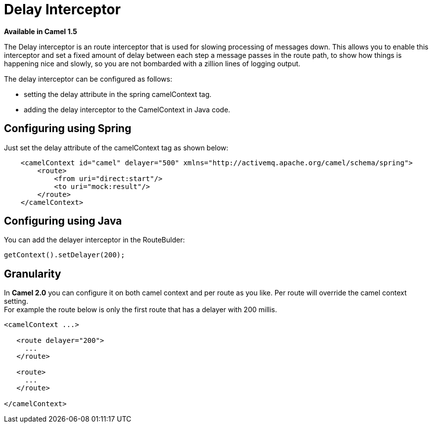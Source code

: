 [[DelayInterceptor-DelayInterceptor]]
= Delay Interceptor

*Available in Camel 1.5*

The Delay interceptor is an route interceptor that is used for slowing
processing of messages down. This allows you to enable this interceptor
and set a fixed amount of delay between each step a message passes in
the route path, to show how things is happening nice and slowly, so you
are not bombarded with a zillion lines of logging output.

The delay interceptor can be configured as follows:

* setting the delay attribute in the spring camelContext tag.
* adding the delay interceptor to the CamelContext in Java code.

[[DelayInterceptor-ConfiguringusingSpring]]
== Configuring using Spring

Just set the delay attribute of the camelContext tag as shown below:

[source,xml]
--------------------------------------------------------------------------------------------------
    <camelContext id="camel" delayer="500" xmlns="http://activemq.apache.org/camel/schema/spring">
        <route>
            <from uri="direct:start"/>
            <to uri="mock:result"/>
        </route>
    </camelContext>
--------------------------------------------------------------------------------------------------

[[DelayInterceptor-ConfiguringusingJava]]
== Configuring using Java

You can add the delayer interceptor in the RouteBulder:

[source,java]
-----------------------------
getContext().setDelayer(200);
-----------------------------

[[DelayInterceptor-Granularity]]
== Granularity

In *Camel 2.0* you can configure it on both camel context and per route
as you like. Per route will override the camel context setting. +
 For example the route below is only the first route that has a delayer
with 200 millis.

[source,java]
------------------------
<camelContext ...>

   <route delayer="200">
     ...
   </route>

   <route>
     ...
   </route>

</camelContext>
------------------------

